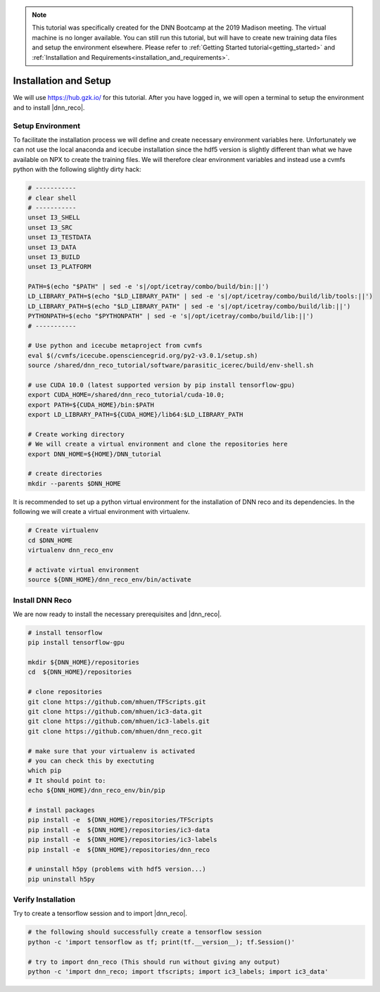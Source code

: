 .. IceCube DNN reconstruction

.. _bootcamp_setup:

.. note::
    This tutorial was specifically created for the DNN Bootcamp at the 2019 Madison meeting. The virtual machine is no longer available.
    You can still run this tutorial, but will have to create new training
    data files and setup the environment elsewhere. Please refer to
    :ref:`Getting Started tutorial<getting_started>` and
    :ref:`Installation and Requirements<installation_and_requirements>`.


Installation and Setup
**********************

We will use https://hub.gzk.io/ for this tutorial.
After you have logged in, we will open a terminal to
setup the environment and to install |dnn_reco|.

.. _bootcamp_setup_environment:

Setup Environment
=================

To facilitate the installation process we will define and create necessary
environment variables here.
Unfortunately we can not use the local anaconda and icecube installation
since the hdf5 version is slightly different than what we have available on
NPX to create the training files.
We will therefore clear environment variables and instead use a cvmfs
python with the following slightly dirty hack:

.. code-block:: bash

    # -----------
    # clear shell
    # -----------
    unset I3_SHELL
    unset I3_SRC
    unset I3_TESTDATA
    unset I3_DATA
    unset I3_BUILD
    unset I3_PLATFORM

    PATH=$(echo "$PATH" | sed -e 's|/opt/icetray/combo/build/bin:||')
    LD_LIBRARY_PATH=$(echo "$LD_LIBRARY_PATH" | sed -e 's|/opt/icetray/combo/build/lib/tools:||')
    LD_LIBRARY_PATH=$(echo "$LD_LIBRARY_PATH" | sed -e 's|/opt/icetray/combo/build/lib:||')
    PYTHONPATH=$(echo "$PYTHONPATH" | sed -e 's|/opt/icetray/combo/build/lib:||')
    # -----------

    # Use python and icecube metaproject from cvmfs
    eval $(/cvmfs/icecube.opensciencegrid.org/py2-v3.0.1/setup.sh)
    source /shared/dnn_reco_tutorial/software/parasitic_icerec/build/env-shell.sh

    # use CUDA 10.0 (latest supported version by pip install tensorflow-gpu)
    export CUDA_HOME=/shared/dnn_reco_tutorial/cuda-10.0;
    export PATH=${CUDA_HOME}/bin:$PATH
    export LD_LIBRARY_PATH=${CUDA_HOME}/lib64:$LD_LIBRARY_PATH

    # Create working directory
    # We will create a virtual environment and clone the repositories here
    export DNN_HOME=${HOME}/DNN_tutorial

    # create directories
    mkdir --parents $DNN_HOME

It is recommended to set up a python virtual environment for the installation
of DNN reco and its dependencies.
In the following we will create a virtual environment with virtualenv.

.. code-block:: bash

    # Create virtualenv
    cd $DNN_HOME
    virtualenv dnn_reco_env

    # activate virtual environment
    source ${DNN_HOME}/dnn_reco_env/bin/activate

..    # make sure h5py is not newly installed in virtual env (pip uninstall h5py)


.. _bootcamp_install_dnn_reco:

Install DNN Reco
================

We are now ready to install the necessary prerequisites and |dnn_reco|.

.. code-block:: bash

    # install tensorflow
    pip install tensorflow-gpu

    mkdir ${DNN_HOME}/repositories
    cd  ${DNN_HOME}/repositories

    # clone repositories
    git clone https://github.com/mhuen/TFScripts.git
    git clone https://github.com/mhuen/ic3-data.git
    git clone https://github.com/mhuen/ic3-labels.git
    git clone https://github.com/mhuen/dnn_reco.git

    # make sure that your virtualenv is activated
    # you can check this by exectuting
    which pip
    # It should point to:
    echo ${DNN_HOME}/dnn_reco_env/bin/pip

    # install packages
    pip install -e  ${DNN_HOME}/repositories/TFScripts
    pip install -e  ${DNN_HOME}/repositories/ic3-data
    pip install -e  ${DNN_HOME}/repositories/ic3-labels
    pip install -e  ${DNN_HOME}/repositories/dnn_reco

    # uninstall h5py (problems with hdf5 version...)
    pip uninstall h5py

.. _bootcamp_verify_installation:

Verify Installation
===================

Try to create a tensorflow session and to import |dnn_reco|.

.. code-block:: bash

    # the following should successfully create a tensorflow session
    python -c 'import tensorflow as tf; print(tf.__version__); tf.Session()'

    # try to import dnn_reco (This should run without giving any output)
    python -c 'import dnn_reco; import tfscripts; import ic3_labels; import ic3_data'